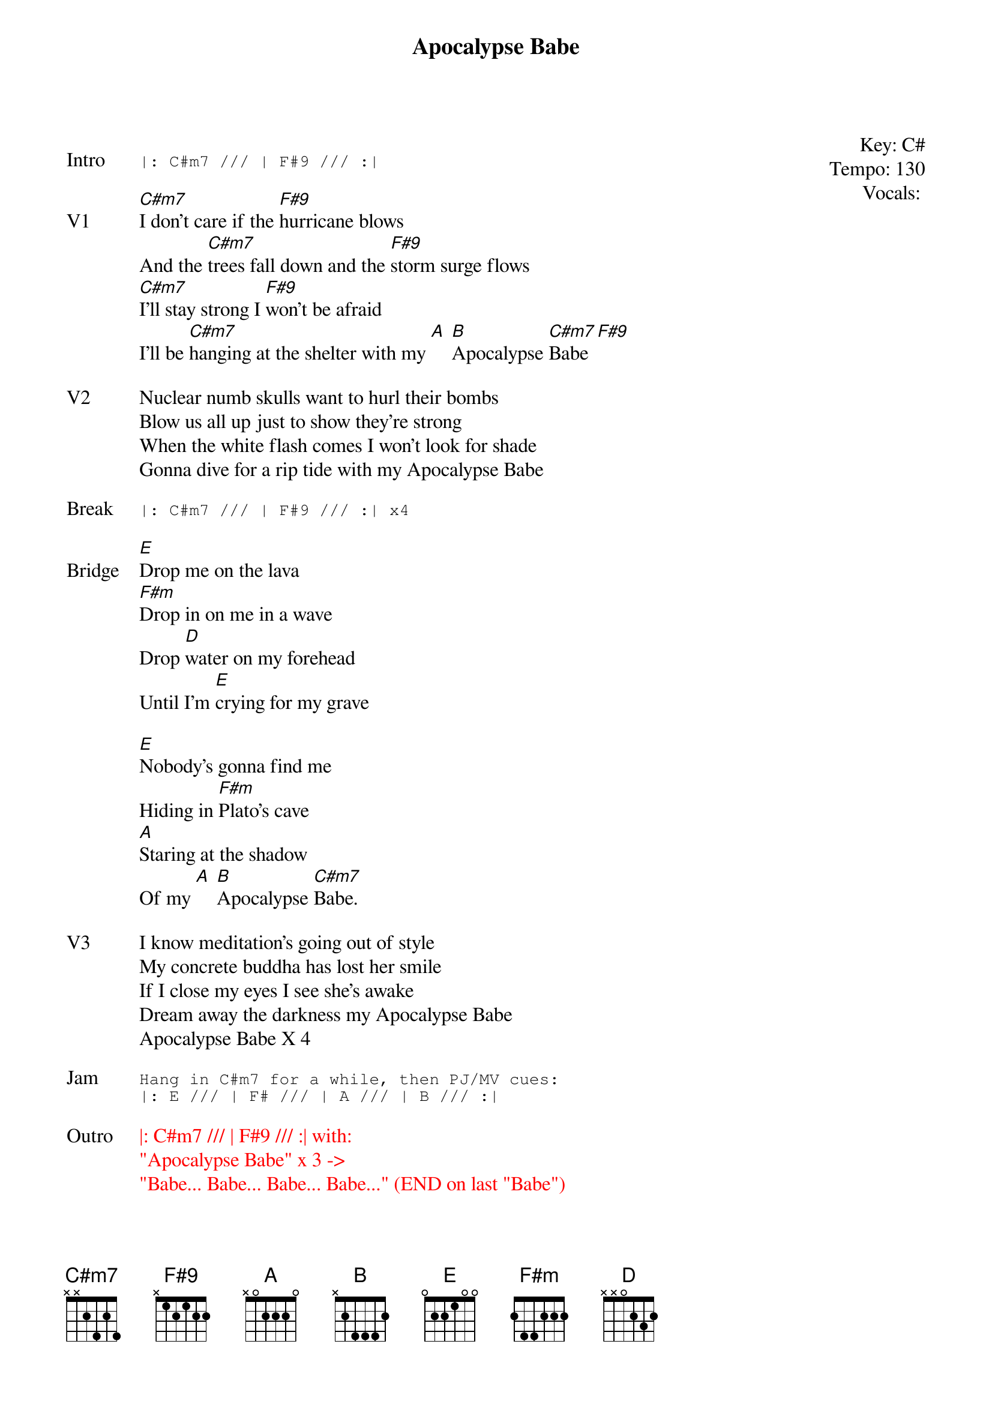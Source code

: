 {t:Apocalypse Babe}
{key: C#}
{tempo: 130}
{meta: vocals PJ}
{meta: timing 10min}

{start_of_textblock label="" flush="right" anchor="line" x="100%"}
Key: %{key}
Tempo: %{tempo}
Vocals: %{vocals}
{end_of_textblock}

{sot: Intro}
|: C#m7 /// | F#9 /// :|
{eot}

{sov: V1}
[C#m7]I don't care if the [F#9]hurricane blows
And the [C#m7]trees fall down and the [F#9]storm surge flows
[C#m7]I'll stay strong I [F#9]won't be afraid
I'll be [C#m7]hanging at the shelter with my [A] [B]Apocalypse [C#m7]Babe [F#9]
{eov}

{sov: V2}
Nuclear numb skulls want to hurl their bombs
Blow us all up just to show they're strong
When the white flash comes I won't look for shade
Gonna dive for a rip tide with my Apocalypse Babe
{eov}

{sot: Break}
|: C#m7 /// | F#9 /// :| x4
{eot}

{sov: Bridge}
[E]Drop me on the lava
[F#m]Drop in on me in a wave
Drop [D]water on my forehead
Until I'm [E]crying for my grave

[E]Nobody's gonna find me
Hiding in [F#m]Plato's cave
[A]Staring at the shadow
Of my [A] [B]Apocalypse [C#m7]Babe.
{eov}

{sov: V3}
I know meditation's going out of style
My concrete buddha has lost her smile
If I close my eyes I see she's awake
Dream away the darkness my Apocalypse Babe
Apocalypse Babe X 4
{eov}

{sot: Jam}
Hang in C#m7 for a while, then PJ/MV cues:
|: E /// | F# /// | A /// | B /// :|
{eot}

{textcolor: red}
{sov: Outro}
|: C#m7 /// | F#9 /// :| with:
"Apocalypse Babe" x 3 ->
"Babe... Babe... Babe... Babe..." (END on last "Babe")
{eov}
{textcolor}

{sov: Notes}
Demo: https://www.youtube.com/watch?v=bOfZ2TGUWx8
{eov}

